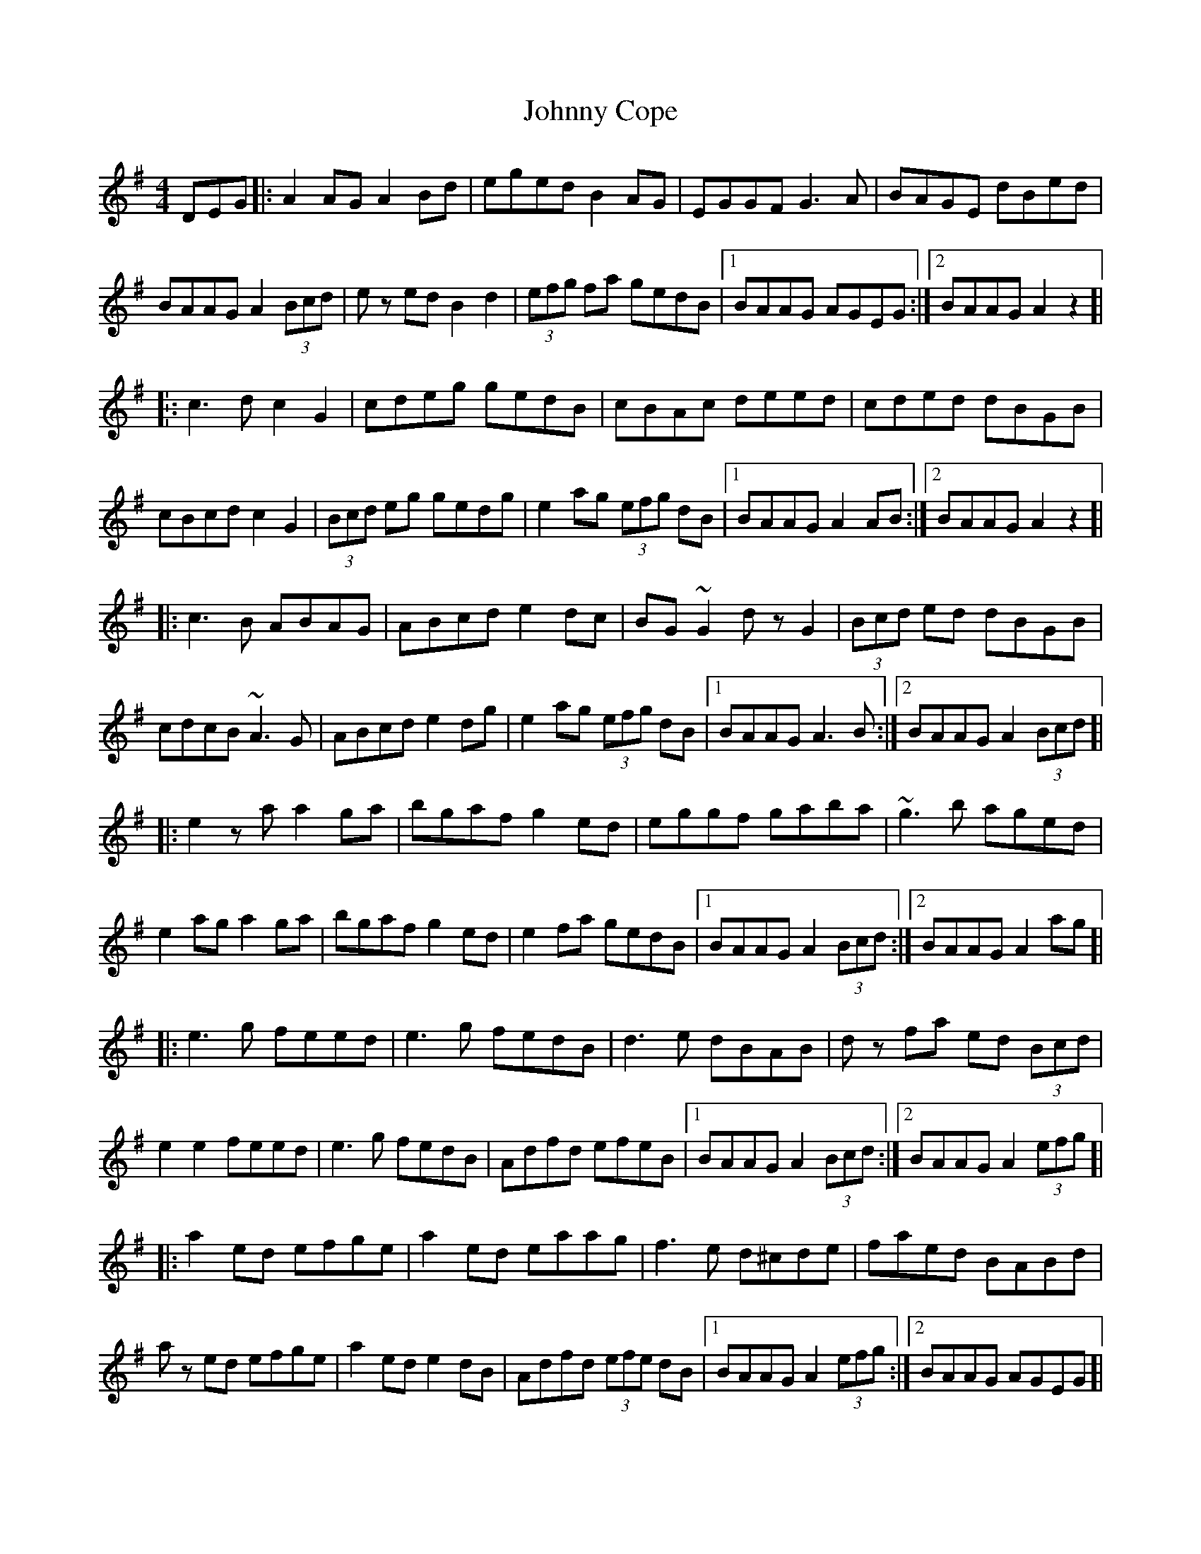 X: 20727
T: Johnny Cope
R: hornpipe
M: 4/4
K: Adorian
DEG|:A2 AG A2 Bd|eged B2 AG|EGGF G3 A|BAGE dBed|
BAAG A2 (3Bcd|ez ed B2 d2|(3efg fa gedB|1 BAAG AGEG:|2 BAAG A2 z2]|.
|:c3d c2G2|cdeg gedB|cBAc deed|cded dBGB|
cBcdc2G2|(3Bcd eg gedg|e2 ag (3efg dB|1 BAAG A2 AB:|2 BAAG A2z2]|
|:c3B ABAG|ABcd e2 dc|BG ~G2 dz G2|(3Bcd ed dBGB|
cdcB ~A3G|ABcd e2 dg|e2 ag (3efg dB|1 BAAG A3B:|2 BAAG A2(3Bcd]|
|:e2za a2 ga|bgaf g2 ed|eggf gaba|~g3 b aged|
e2 ag a2 ga|bgaf g2 ed|e2 fa gedB|1 BAAG A2 (3Bcd:|2 BAAG A2 ag]|
|:e3 g feed|e3 g fedB|d3 e dBAB|d z fa ed (3Bcd|
e2 e2 feed|e3 g fedB|Adfd efeB|1 BAAG A2 (3Bcd:|2 BAAG A2 (3efg]|
|:a2 ed efge|a2 ed eaag|f3 e d^cde|faed BABd|
a z ed efge|a2 ed e2 dB|Adfd (3efe dB|1 BAAG A2 (3efg:|2 BAAG AGEG]|

